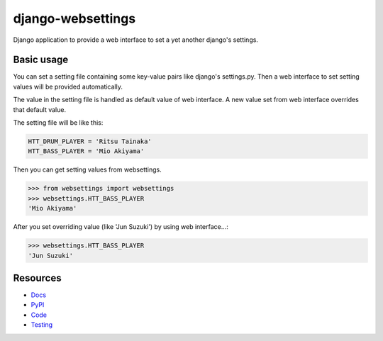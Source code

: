 ==================
django-websettings
==================

.. image:: https://travis-ci.org/hirokiky/django-websettings.png
   :target: https://travis-ci.org/hirokiky/django-websettings

Django application to provide a web interface
to set a yet another django's settings.

Basic usage
===========

You can set a setting file containing some key-value pairs
like django's settings.py.
Then a web interface to set setting values will be provided automatically.

The value in the setting file is handled as default value of web interface.
A new value set from web interface overrides that default value.

The setting file will be like this:

.. code-block:: python

    HTT_DRUM_PLAYER = 'Ritsu Tainaka'
    HTT_BASS_PLAYER = 'Mio Akiyama'

Then you can get setting values from websettings.

.. code-block:: python

    >>> from websettings import websettings
    >>> websettings.HTT_BASS_PLAYER
    'Mio Akiyama'

After you set overriding value (like 'Jun Suzuki') by using
web interface...:

.. code-block:: python

    >>> websettings.HTT_BASS_PLAYER
    'Jun Suzuki'

Resources
=========

- `Docs <https://django-websettings.readthedocs.org/en/latest/>`_
- `PyPI <https://pypi.python.org/pypi/django-websettings>`_
- `Code <https://github.com/hirokiky/django-websettings>`_
- `Testing <https://travis-ci.org/hirokiky/django-websettings>`_
